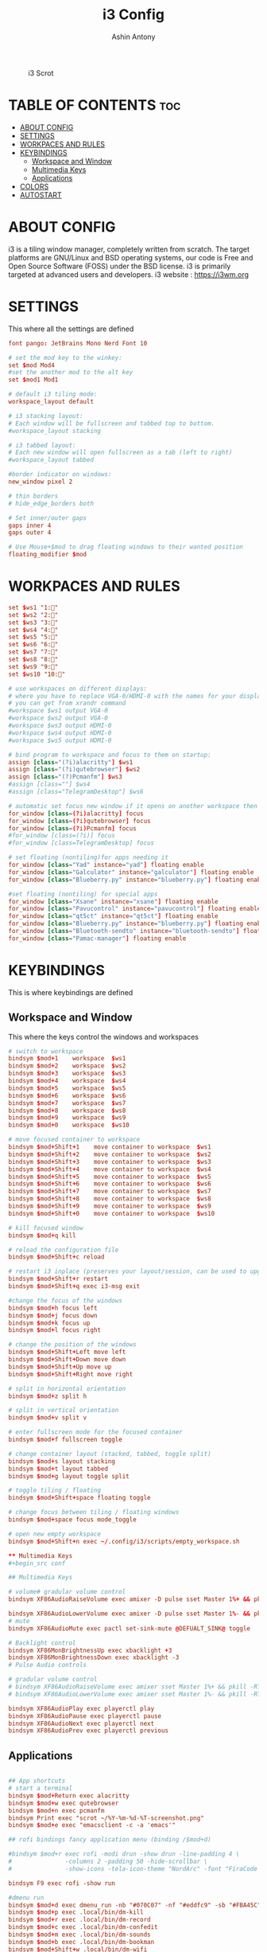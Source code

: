 #+TITLE: i3 Config
#+AUTHOR: Ashin Antony
#+PROPERTY: header-args :tangle config

#+CAPTION: i3 Scrot
#+ATTR_HTML: :alt i3 Scrot :title i3 Scrot :align left
[[https://github.com/ashincoder/dotfiles/blob/master/.screenshots/i3.png]]

* TABLE OF CONTENTS :toc:
- [[#about-config][ABOUT CONFIG]]
- [[#settings][SETTINGS]]
- [[#workpaces-and-rules][WORKPACES AND RULES]]
- [[#keybindings][KEYBINDINGS]]
  - [[#workspace-and-window][Workspace and Window]]
  - [[#multimedia-keys][Multimedia Keys]]
  - [[#applications][Applications]]
- [[#colors][COLORS]]
- [[#autostart][AUTOSTART]]

* ABOUT CONFIG
i3 is a tiling window manager, completely written from scratch. The target platforms are GNU/Linux and BSD operating systems, our code is Free and Open Source Software (FOSS) under the BSD license. i3 is primarily targeted at advanced users and developers.
i3 website : https://i3wm.org

* SETTINGS
This where all the settings are defined
#+begin_src conf
font pango: JetBrains Mono Nerd Font 10

# set the mod key to the winkey:
set $mod Mod4
#set the another mod to the alt key
set $mod1 Mod1

# default i3 tiling mode:
workspace_layout default

# i3 stacking layout:
# Each window will be fullscreen and tabbed top to bottom.
#workspace_layout stacking

# i3 tabbed layout:
# Each new window will open fullscreen as a tab (left to right)
#workspace_layout tabbed

#border indicator on windows:
new_window pixel 2

# thin borders
# hide_edge_borders both

# Set inner/outer gaps
gaps inner 4
gaps outer 4

# Use Mouse+$mod to drag floating windows to their wanted position
floating_modifier $mod
#+end_src

* WORKPACES AND RULES
#+begin_src conf
set $ws1 "1:"
set $ws2 "2:"
set $ws3 "3:"
set $ws4 "4:"
set $ws5 "5:"
set $ws6 "6:"
set $ws7 "7:"
set $ws8 "8:"
set $ws9 "9:"
set $ws10 "10:"

# use workspaces on different displays:
# where you have to replace VGA-0/HDMI-0 with the names for your displays
# you can get from xrandr command
#workspace $ws1 output VGA-0
#workspace $ws2 output VGA-0
#workspace $ws3 output HDMI-0
#workspace $ws4 output HDMI-0
#workspace $ws5 output HDMI-0

# bind program to workspace and focus to them on startup:
assign [class="(?i)alacritty"] $ws1
assign [class="(?i)qutebrowser"] $ws2
assign [class="(?)Pcmanfm"] $ws3
#assign [class=""] $ws4
#assign [class="TelegramDesktop"] $ws6

# automatic set focus new window if it opens on another workspace then the current:
for_window [class=(?i)alacritty] focus
for_window [class=(?i)qutebrowser] focus
for_window [class=(?i)Pcmanfm] focus
#for_window [class=(?i)] focus
#for_window [class=TelegramDesktop] focus

# set floating (nontiling)for apps needing it
for_window [class="Yad" instance="yad"] floating enable
for_window [class="Galculator" instance="galculator"] floating enable
for_window [class="Blueberry.py" instance="blueberry.py"] floating enable

#set floating (nontiling) for special apps
for_window [class="Xsane" instance="xsane"] floating enable
for_window [class="Pavucontrol" instance="pavucontrol"] floating enable
for_window [class="qt5ct" instance="qt5ct"] floating enable
for_window [class="Blueberry.py" instance="blueberry.py"] floating enable
for_window [class="Bluetooth-sendto" instance="bluetooth-sendto"] floating enable
for_window [class="Pamac-manager"] floating enable
#+end_src

* KEYBINDINGS
This is where keybindings are defined
** Workspace and Window
This where the keys control the windows and workspaces
#+begin_src conf
# switch to workspace
bindsym $mod+1    workspace  $ws1
bindsym $mod+2    workspace  $ws2
bindsym $mod+3    workspace  $ws3
bindsym $mod+4    workspace  $ws4
bindsym $mod+5    workspace  $ws5
bindsym $mod+6    workspace  $ws6
bindsym $mod+7    workspace  $ws7
bindsym $mod+8    workspace  $ws8
bindsym $mod+9    workspace  $ws9
bindsym $mod+0    workspace  $ws10

# move focused container to workspace
bindsym $mod+Shift+1    move container to workspace  $ws1
bindsym $mod+Shift+2    move container to workspace  $ws2
bindsym $mod+Shift+3    move container to workspace  $ws3
bindsym $mod+Shift+4    move container to workspace  $ws4
bindsym $mod+Shift+5    move container to workspace  $ws5
bindsym $mod+Shift+6    move container to workspace  $ws6
bindsym $mod+Shift+7    move container to workspace  $ws7
bindsym $mod+Shift+8    move container to workspace  $ws8
bindsym $mod+Shift+9    move container to workspace  $ws9
bindsym $mod+Shift+0    move container to workspace  $ws10

# kill focused window
bindsym $mod+q kill

# reload the configuration file
bindsym $mod+Shift+c reload

# restart i3 inplace (preserves your layout/session, can be used to upgrade i3)
bindsym $mod+Shift+r restart
bindsym $mod+Shift+q exec i3-msg exit

#change the focus of the windows
bindsym $mod+h focus left
bindsym $mod+j focus down
bindsym $mod+k focus up
bindsym $mod+l focus right

# change the position of the windows
bindsym $mod+Shift+Left move left
bindsym $mod+Shift+Down move down
bindsym $mod+Shift+Up move up
bindsym $mod+Shift+Right move right

# split in horizontal orientation
bindsym $mod+z split h

# split in vertical orientation
bindsym $mod+v split v

# enter fullscreen mode for the focused container
bindsym $mod+f fullscreen toggle

# change container layout (stacked, tabbed, toggle split)
bindsym $mod+s layout stacking
bindsym $mod+t layout tabbed
bindsym $mod+g layout toggle split

# toggle tiling / floating
bindsym $mod+Shift+space floating toggle

# change focus between tiling / floating windows
bindsym $mod+space focus mode_toggle

# open new empty workspace
bindsym $mod+Shift+n exec ~/.config/i3/scripts/empty_workspace.sh

** Multimedia Keys
#+begin_src conf 

## Multimedia Keys

# volume# gradular volume control
bindsym XF86AudioRaiseVolume exec amixer -D pulse sset Master 1%+ && pkill -RTMIN+1 i3blocks

bindsym XF86AudioLowerVolume exec amixer -D pulse sset Master 1%- && pkill -RTMIN+1 i3blocks
# mute
bindsym XF86AudioMute exec pactl set-sink-mute @DEFUALT_SINK@ toggle

# Backlight control
bindsym XF86MonBrightnessUp exec xbacklight +3
bindsym XF86MonBrightnessDown exec xbacklight -3
# Pulse Audio controls

# gradular volume control
# bindsym XF86AudioRaiseVolume exec amixer sset Master 1%+ && pkill -RTMIN+1 i3blocks
# bindsym XF86AudioLowerVolume exec amixer sset Master 1%- && pkill -RTMIN+1 i3blocks

bindsym XF86AudioPlay exec playerctl play
bindsym XF86AudioPause exec playerctl pause
bindsym XF86AudioNext exec playerctl next
bindsym XF86AudioPrev exec playerctl previous

#+end_src
** Applications
#+begin_src conf

## App shortcuts
# start a terminal
bindsym $mod+Return exec alacritty 
bindsym $mod+w exec qutebrowser
bindsym $mod+n exec pcmanfm
bindsym Print exec "scrot ~/%Y-%m-%d-%T-screenshot.png"
bindsym $mod+e exec "emacsclient -c -a 'emacs'"

## rofi bindings fancy application menu (binding /$mod+d)

#bindsym $mod+r exec rofi -modi drun -show drun -line-padding 4 \
#				-columns 2 -padding 50 -hide-scrollbar \
#				-show-icons -tela-icon-theme "NordArc" -font "FiraCode Nerd Font Regular 12"

bindsym F9 exec rofi -show run

#dmenu run
bindsym $mod+d exec dmenu_run -nb "#070C07" -nf "#eddfc9" -sb "#FBA45C" -sf "#11121D"
bindsym $mod+p exec .local/bin/dm-kill
bindsym $mod+r exec .local/bin/dm-record
bindsym $mod+c exec .local/bin/dm-confedit
bindsym $mod+m exec .local/bin/dm-sounds
bindsym $mod+b exec .local/bin/dm-bookman
bindsym $mod+Shift+w .local/bin/dm-wifi
bindsym $mod+x exec .local/bin/dm-logout
bindsym $mod+o exec .local/bin/todo
#+end_src

* COLORS
This is where all the color variables are defined
#+begin_src conf
set $background #11121D
set $foreground #A0A8CD
set $primary  #ffb52a
set $secondary #e60053
set $darkbluetrans	#08052be6
set $darkblue		#08052b
set $lightblue		#2B60DE
set $urgentred		#e53935
set $white		#ffffff
set $black		#000000
set $purple		#e345ff
set $darkgrey		#383c4a
set $grey		#b0b5bd
set $mediumgrey		#8b8b8b
set $yellowbrown	#e1b700

# define colors for windows:
# class                 border  bground text    indicator child_border
client.focused          #6272A4 #6272A4 #F8F8F2 #6272A4   #6272A4
client.focused_inactive #44475A #44475A #F8F8F2 #44475A   #44475A
client.unfocused        #282A36 #282A36 #BFBFBF #282A36   #282A36
client.urgent           #44475A #FF5555 #F8F8F2 #FF5555   #FF5555
client.placeholder      #282A36 #282A36 #F8F8F2 #282A36   #282A36

client.background       #F8F8F2
############################################
# bar settings (input comes from i3status-rust) #
############################################
bar {
		font pango:FontAwesome 5 Free Regular 10
        position top
		# status_command i3blocks -c ~/.config/i3/i3blocks.conf
		status_command /usr/bin/i3status-rs ~/.config/i3status-rust/config.toml
			tray_output primary
            tray_padding 0
strip_workspace_numbers yes


  colors {
    background $background
    statusline $foreground
    separator  $secondary

    focused_workspace  #44475A #44475A #F8F8F2
    active_workspace   #282A36 #44475A #F8F8F2
    inactive_workspace #282A36 #282A36 #BFBFBF
    urgent_workspace   #FF5555 #FF5555 #F8F8F2
    binding_mode       #FF5555 #FF5555 #F8F8F2
  }
}
#+end_src

* AUTOSTART
This is where autostart services are placed
#+begin_src conf
#get auth work with polkit-gnome
exec --no-startup-id /usr/lib/polkit-gnome/polkit-gnome-authentication-agent-1

#polybar launch
#exec_always --no-startup-id $HOME/.config/polybar/launch.sh

# Emacs daemon
exec --no-startup-id /usr/bin/emacs --daemon

# dex execute .desktop files
# in this cases better disable dex and use manual starting apps using xdg/autostart
exec --no-startup-id dex -a -s /etc/xdg/autostart/:~/.config/autostart/

#transparency
exec --no-startup-id picom

# set wallpaper
#exec --no-startup-id nitrogen --restore
exec --no-startup-id xwallpaper --zoom /usr/share/backgrounds/wallpapers/0141.jpg

#set powersavings for display:
exec --no-startup-id xset dpms 600

# Desktop notifications
exec --no-startup-id dbus-launch dunst --config ~/.config/dunst/dunstrc

#fix cursor
exec --no-startup-id xsetroot -cursor_name left_ptr
#+end_src
